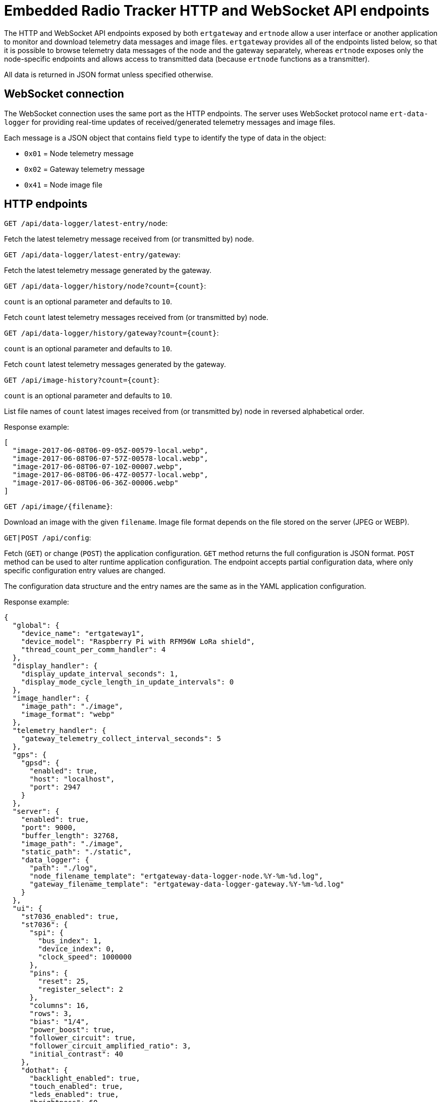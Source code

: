 = Embedded Radio Tracker HTTP and WebSocket API endpoints

The HTTP and WebSocket API endpoints exposed by both `ertgateway` and `ertnode` allow a user interface or
another application to monitor and download telemetry data messages and image files. `ertgateway` provides
all of the endpoints listed below, so that it is possible to browse telemetry data messages of the node and the gateway
separately, whereas `ertnode` exposes only the node-specific endpoints and allows access to transmitted data
(because `ertnode` functions as a transmitter).

All data is returned in JSON format unless specified otherwise.

== WebSocket connection

The WebSocket connection uses the same port as the HTTP endpoints. The server uses WebSocket protocol name
`ert-data-logger` for providing real-time updates of received/generated telemetry messages and image files.

Each message is a JSON object that contains field `type` to identify the type of data in the object:

* `0x01` = Node telemetry message
* `0x02` = Gateway telemetry message
* `0x41` = Node image file

== HTTP endpoints

`GET /api/data-logger/latest-entry/node`:

Fetch the latest telemetry message received from (or transmitted by) node.

`GET /api/data-logger/latest-entry/gateway`:

Fetch the latest telemetry message generated by the gateway.

`GET /api/data-logger/history/node?count={count}`:

`count` is an optional parameter and defaults to `10`.

Fetch `count` latest telemetry messages received from (or transmitted by) node.

`GET /api/data-logger/history/gateway?count={count}`:

`count` is an optional parameter and defaults to `10`.

Fetch `count` latest telemetry messages generated by the gateway.

`GET /api/image-history?count={count}`:

`count` is an optional parameter and defaults to `10`.

List file names of `count` latest images received from (or transmitted by) node in reversed alphabetical order.

Response example:
[source,json]
----
[
  "image-2017-06-08T06-09-05Z-00579-local.webp",
  "image-2017-06-08T06-07-57Z-00578-local.webp",
  "image-2017-06-08T06-07-10Z-00007.webp",
  "image-2017-06-08T06-06-47Z-00577-local.webp",
  "image-2017-06-08T06-06-36Z-00006.webp"
]
----

`GET /api/image/{filename}`:

Download an image with the given `filename`. Image file format depends on the file stored on the server (JPEG or WEBP).

`GET|POST /api/config`:

Fetch (`GET`) or change (`POST`) the application configuration. `GET` method returns the full configuration
is JSON format. `POST` method can be used to alter runtime application configuration. The endpoint accepts
partial configuration data, where only specific configuration entry values are changed.

The configuration data structure and the entry names are the same as in the YAML application configuration.

Response example:
[source,json]
----
{
  "global": {
    "device_name": "ertgateway1",
    "device_model": "Raspberry Pi with RFM96W LoRa shield",
    "thread_count_per_comm_handler": 4
  },
  "display_handler": {
    "display_update_interval_seconds": 1,
    "display_mode_cycle_length_in_update_intervals": 0
  },
  "image_handler": {
    "image_path": "./image",
    "image_format": "webp"
  },
  "telemetry_handler": {
    "gateway_telemetry_collect_interval_seconds": 5
  },
  "gps": {
    "gpsd": {
      "enabled": true,
      "host": "localhost",
      "port": 2947
    }
  },
  "server": {
    "enabled": true,
    "port": 9000,
    "buffer_length": 32768,
    "image_path": "./image",
    "static_path": "./static",
    "data_logger": {
      "path": "./log",
      "node_filename_template": "ertgateway-data-logger-node.%Y-%m-%d.log",
      "gateway_filename_template": "ertgateway-data-logger-gateway.%Y-%m-%d.log"
    }
  },
  "ui": {
    "st7036_enabled": true,
    "st7036": {
      "spi": {
        "bus_index": 1,
        "device_index": 0,
        "clock_speed": 1000000
      },
      "pins": {
        "reset": 25,
        "register_select": 2
      },
      "columns": 16,
      "rows": 3,
      "bias": "1/4",
      "power_boost": true,
      "follower_circuit": true,
      "follower_circuit_amplified_ratio": 3,
      "initial_contrast": 40
    },
    "dothat": {
      "backlight_enabled": true,
      "touch_enabled": true,
      "leds_enabled": true,
      "brightness": 60,
      "backlight_color": 65535,
      "backlight_error_color": 16776960
    }
  },
  "comm_transceiver": {
    "transmit_buffer_length_packets": 16,
    "receive_buffer_length_packets": 64,
    "transmit_timeout_milliseconds": 30000,
    "poll_interval_milliseconds": 1000,
    "maximum_receive_time_milliseconds": 0
  },
  "comm_protocol": {
    "passive_mode": false,
    "transmit_all_data": false,
    "ignore_errors": false,
    "receive_buffer_length_packets": 64,
    "stream_inactivity_timeout_millis": 20000,
    "stream_acknowledgement_interval_packet_count": 32,
    "stream_acknowledgement_receive_timeout_millis": 1000,
    "stream_acknowledgement_guard_interval_millis": 50,
    "stream_acknowledgement_max_rerequest_count": 5,
    "stream_end_of_stream_acknowledgement_max_rerequest_count": 2,
    "transmit_stream_count": 16,
    "receive_stream_count": 32
  },
  "comm_devices": {
    "rfm9xw": {
      "spi": {
        "bus_index": 0,
        "device_index": 1,
        "clock_speed": 500000
      },
      "pins": {
        "dio0": 27,
        "dio5": 26
      },
      "receive_single_after_detection": false,
      "transmit": {
        "pa_boost": true,
        "pa_output_power": 15,
        "pa_max_power": 7,
        "frequency": 434250000.0,
        "implicit_header_mode": false,
        "error_coding_rate": "4:5",
        "bandwidth": "62K5",
        "spreading_factor": 8,
        "crc": true,
        "low_data_rate_optimize": false,
        "expected_payload_length": 0,
        "preamble_length": 8,
        "iq_inverted": false,
        "receive_timeout_symbols": 0,
        "frequency_hop_enabled": false,
        "frequency_hop_period": 0
      },
      "receive": {
        "pa_boost": true,
        "pa_output_power": 15,
        "pa_max_power": 7,
        "frequency": 434250000.0,
        "implicit_header_mode": false,
        "error_coding_rate": "4:5",
        "bandwidth": "62K5",
        "spreading_factor": 8,
        "crc": true,
        "low_data_rate_optimize": false,
        "expected_payload_length": 0,
        "preamble_length": 8,
        "iq_inverted": false,
        "receive_timeout_symbols": 0,
        "frequency_hop_enabled": false,
        "frequency_hop_period": 0
      }
    }
  }
}
----

`GET /api/comm-protocol/active-streams`:

The `active-streams` endpoint provides a snapshot of currently active comm protocol streams.
The snapshot contains details of the state and data transfer statistics.

This endpoint is basically only useful for debugging purposes.

Response example:

[source,json]
----
{
  "streams": [
    {
      "type": "RECEIVE",
      "stream_id": 14,
      "port": 1,
      "acks_enabled": true,
      "acks": false,
      "ack_request_pending": false,
      "start_of_stream": false,
      "end_of_stream_pending": false,
      "end_of_stream": false,
      "close_pending": false,
      "failed": false,
      "current_sequence_number": 1,
      "last_acknowledged_sequence_number": 1,
      "last_transferred_sequence_number": 1,
      "transferred_packet_count": 1.0,
      "transferred_data_bytes": 255.0,
      "transferred_payload_data_bytes": 251.0,
      "duplicate_transferred_packet_count": 0.0,
      "last_transferred_packet_timestamp": "2017-05-22T11:52:27.068Z",
      "ack_rerequest_count": 0,
      "end_of_stream_ack_rerequest_count": 0,
      "retransmitted_packet_count": 0.0,
      "retransmitted_data_bytes": 0.0,
      "retransmitted_payload_data_bytes": 0.0,
      "received_packet_sequence_number_error_count": 0.0
    },
    {
      "type": "RECEIVE",
      "stream_id": 13,
      "port": 11,
      "acks_enabled": true,
      "acks": false,
      "ack_request_pending": false,
      "start_of_stream": false,
      "end_of_stream_pending": false,
      "end_of_stream": false,
      "close_pending": false,
      "failed": false,
      "current_sequence_number": 6,
      "last_acknowledged_sequence_number": 6,
      "last_transferred_sequence_number": 6,
      "transferred_packet_count": 6.0,
      "transferred_data_bytes": 1530.0,
      "transferred_payload_data_bytes": 1506.0,
      "duplicate_transferred_packet_count": 0.0,
      "last_transferred_packet_timestamp": "2017-05-22T11:52:26.262Z",
      "ack_rerequest_count": 0,
      "end_of_stream_ack_rerequest_count": 0,
      "retransmitted_packet_count": 0.0,
      "retransmitted_data_bytes": 0.0,
      "retransmitted_payload_data_bytes": 0.0,
      "received_packet_sequence_number_error_count": 0.0
    }
  ]
}
----

